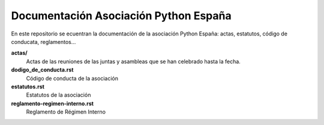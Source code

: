 Documentación Asociación Python España
======================================

En este repositorio se ecuentran la documentación de la asociación Python España: actas, estatutos, código de conducata, reglamentos...
  
  
**actas/**
  Actas de las reuniones de las juntas y asambleas que se han celebrado hasta la fecha.
**dodigo_de_conducta.rst**
  Código de conducta de la asociación
**estatutos.rst**
  Estatutos de la asociación
**reglamento-regimen-interno.rst**
  Reglamento de Régimen Interno
